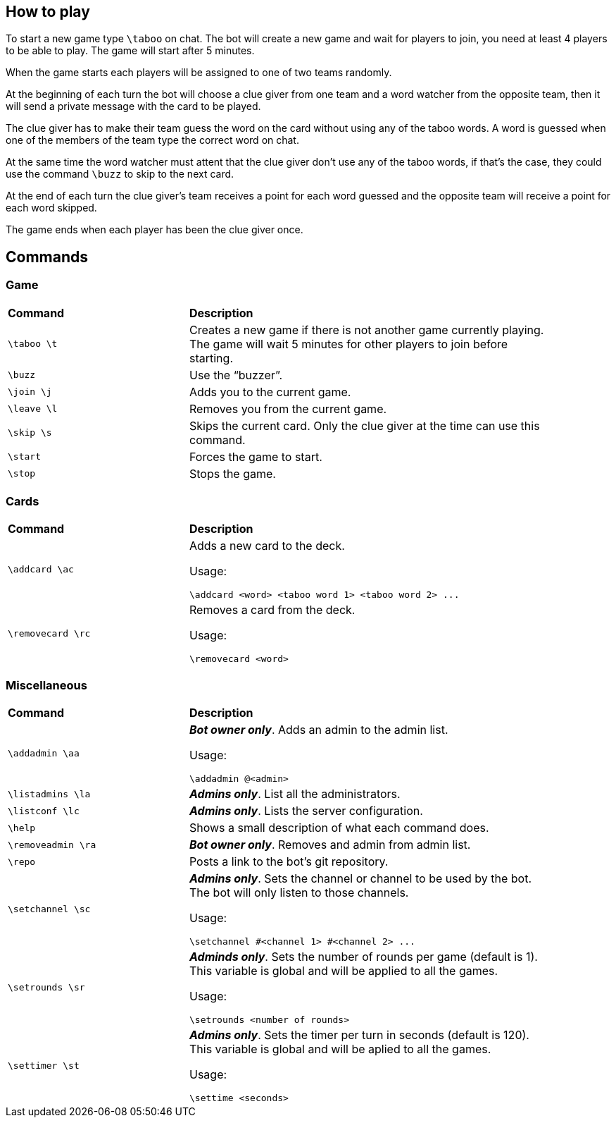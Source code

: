 == How to play

To start a new game type `\taboo` on chat. The bot will create a new game and wait for players to join, you need at least 4 players to be able to play. The game will start after 5 minutes.

When the game starts each players will be assigned to one of two teams randomly.

At the beginning of each turn the bot will choose a clue giver from one team and a word watcher from the opposite team, then it will send a private message with the card to be played.

The clue giver has to make their team guess the word on the card without using any of the taboo words. A word is guessed when one of the members of the team type the correct word on chat.

At the same time the word watcher must attent that the clue giver don't use any of the taboo
words, if that's the case, they could use the command `\buzz` to skip to the next card.

At the end of each turn the clue giver's team receives a point for each word guessed and the
opposite team will receive a point for each word skipped.

The game ends when each player has been the clue giver once.

== Commands

=== Game

[cols=".^1,2", width="90%"]
|===

^s| Command ^s| Description

| `\taboo \t`
| Creates a new game if there is not another game currently playing. The game will wait 5 minutes for other players to join before starting.

| `\buzz`
| Use the "`buzzer`".

| `\join \j`
| Adds you to the current game.

| `\leave \l`
| Removes you from the current game.

| `\skip \s`
| Skips the current card. Only the clue giver at the time can use this command.

| `\start`
| Forces the game to start.

| `\stop`
| Stops the game.

|===

=== Cards

[cols=".^1,2", width="90%"]
|===

^s| Command ^s| Description

| `\addcard \ac`
a| Adds a new card to the deck.

Usage:

----
\addcard <word> <taboo word 1> <taboo word 2> ...
----

| `\removecard \rc`
a| Removes a card from the deck.

Usage:

----
\removecard <word>
----

|===

=== Miscellaneous

[cols=".^1,2", width="90%"]
|===

^s| Command ^s| Description

| `\addadmin \aa`
a| *_Bot owner only_*. Adds an admin to the admin list.

Usage:

----
\addadmin @<admin>
----

| `\listadmins \la`
| *_Admins only_*. List all the administrators.

| `\listconf \lc`
| *_Admins only_*. Lists the server configuration.

| `\help`
| Shows a small description of what each command does.

| `\removeadmin \ra`
| *_Bot owner only_*. Removes and admin from admin list.

|  `\repo`
| Posts a link to the bot's git repository.

| `\setchannel \sc`
a| *_Admins only_*. Sets the channel or channel to be used by the bot. The bot will only listen to those channels.

Usage:

----
\setchannel #<channel 1> #<channel 2> ...
----

| `\setrounds \sr`
a| *_Adminds only_*. Sets the number of rounds per game (default is 1). This variable is global and will be applied to all the games.

Usage:

----
\setrounds <number of rounds>
----

| `\settimer \st`
a| *_Admins only_*. Sets the timer per turn in seconds (default is 120). This variable is global and will be aplied to all the games.

Usage:

----
\settime <seconds>
----

|===